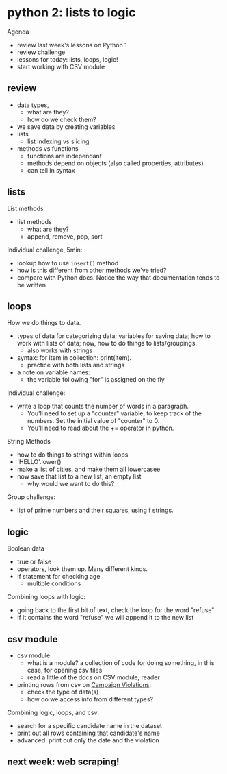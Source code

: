 * python 2: lists to logic
Agenda
- review last week's lessons on Python 1
- review challenge
- lessons for today: lists, loops, logic!
- start working with CSV module

** review
- data types,
  - what are they?
  - how do we check them?
- we save data by creating variables
- lists
  - list indexing vs slicing
- methods vs functions
  - functions are independant
  - methods depend on objects (also called properties, attributes)
  - can tell in syntax


** lists
List methods
- list methods
  - what are they?
  - append, remove, pop, sort

Individual challenge, 5min:
- lookup how to use ~insert()~ method
- how is this different from other methods we've tried?
- compare with Python docs. Notice the way that documentation tends to
  be written

** loops
How we do things to data.
- types of data for categorizing data; variables for saving data; how
  to work with lists of data; now, how to do things to
  lists/groupings.
  - also works with strings
- syntax: for item in collection: print(item).
  - practice with both lists and strings
- a note on variable names:
  - the variable following "for" is assigned on the fly

Individual challenge:
- write a loop that counts the number of words in a paragraph.
  - You'll need to set up a "counter" variable, to keep track of the
    numbers. Set the initial value of "counter" to 0.
  - You'll need to read about the += operator in python.

String Methods
- how to do things to strings within loops
- 'HELLO'.lower()
- make a list of cities, and make them all lowercasee
- now save that list to a new list, an empty list
  - why would we want to do this?

Group challenge:
- list of prime numbers and their squares, using f strings.

** logic
Boolean data
- true or false
- operators, look them up. Many different kinds.
- if statement for checking age
  - multiple conditions

Combining loops with logic:
- going back to the first bit of text, check the loop for the word
  "refuse"
- if it contains the word "refuse" we will append it to the new list

** csv module
- csv module
  - what is a module? a collection of code for doing something, in
    this case, for opening csv files
  - read a little of the docs on CSV module, reader

- printing rows from csv on [[https://data.cityofnewyork.us/City-Government/Enforcement-Actions-Board-Determinations-and-Penal/xrxs-qn95/about_data][Campaign Violations]]:
  - check the type of data(s)
  - how do we access info from different types?

Combining logic, loops, and csv:
- search for a specific candidate name in the dataset
- print out all rows containing that candidate's name
- advanced: print out only the date and the violation

  

** next week: web scraping!
